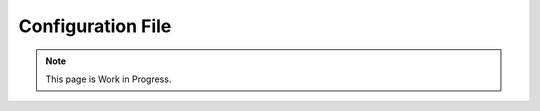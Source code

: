 ******************
Configuration File
******************




.. note::
    This page is Work in Progress.
